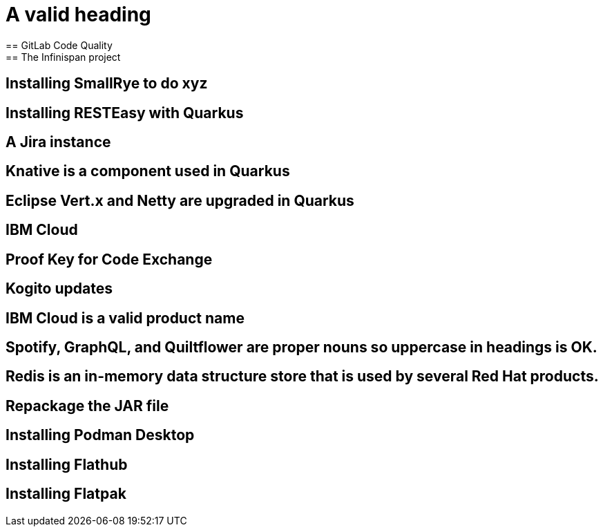 = A valid heading
== GitLab Code Quality
== The Infinispan project
== Installing SmallRye to do xyz
== Installing RESTEasy with Quarkus
== A Jira instance
== Knative is a component used in Quarkus
== Eclipse Vert.x and Netty are upgraded in Quarkus
== IBM Cloud
== Proof Key for Code Exchange
== Kogito updates
== IBM Cloud is a valid product name
== Spotify, GraphQL, and Quiltflower are proper nouns so uppercase in headings is OK.
== Redis is an in-memory data structure store that is used by several Red Hat products.
== Repackage the JAR file
== Installing Podman Desktop
== Installing Flathub
== Installing Flatpak
